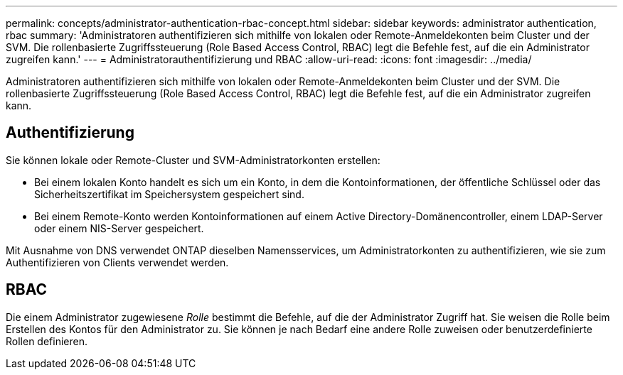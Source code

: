 ---
permalink: concepts/administrator-authentication-rbac-concept.html 
sidebar: sidebar 
keywords: administrator authentication, rbac 
summary: 'Administratoren authentifizieren sich mithilfe von lokalen oder Remote-Anmeldekonten beim Cluster und der SVM. Die rollenbasierte Zugriffssteuerung (Role Based Access Control, RBAC) legt die Befehle fest, auf die ein Administrator zugreifen kann.' 
---
= Administratorauthentifizierung und RBAC
:allow-uri-read: 
:icons: font
:imagesdir: ../media/


[role="lead"]
Administratoren authentifizieren sich mithilfe von lokalen oder Remote-Anmeldekonten beim Cluster und der SVM. Die rollenbasierte Zugriffssteuerung (Role Based Access Control, RBAC) legt die Befehle fest, auf die ein Administrator zugreifen kann.



== Authentifizierung

Sie können lokale oder Remote-Cluster und SVM-Administratorkonten erstellen:

* Bei einem lokalen Konto handelt es sich um ein Konto, in dem die Kontoinformationen, der öffentliche Schlüssel oder das Sicherheitszertifikat im Speichersystem gespeichert sind.
* Bei einem Remote-Konto werden Kontoinformationen auf einem Active Directory-Domänencontroller, einem LDAP-Server oder einem NIS-Server gespeichert.


Mit Ausnahme von DNS verwendet ONTAP dieselben Namensservices, um Administratorkonten zu authentifizieren, wie sie zum Authentifizieren von Clients verwendet werden.



== RBAC

Die einem Administrator zugewiesene _Rolle_ bestimmt die Befehle, auf die der Administrator Zugriff hat. Sie weisen die Rolle beim Erstellen des Kontos für den Administrator zu. Sie können je nach Bedarf eine andere Rolle zuweisen oder benutzerdefinierte Rollen definieren.
